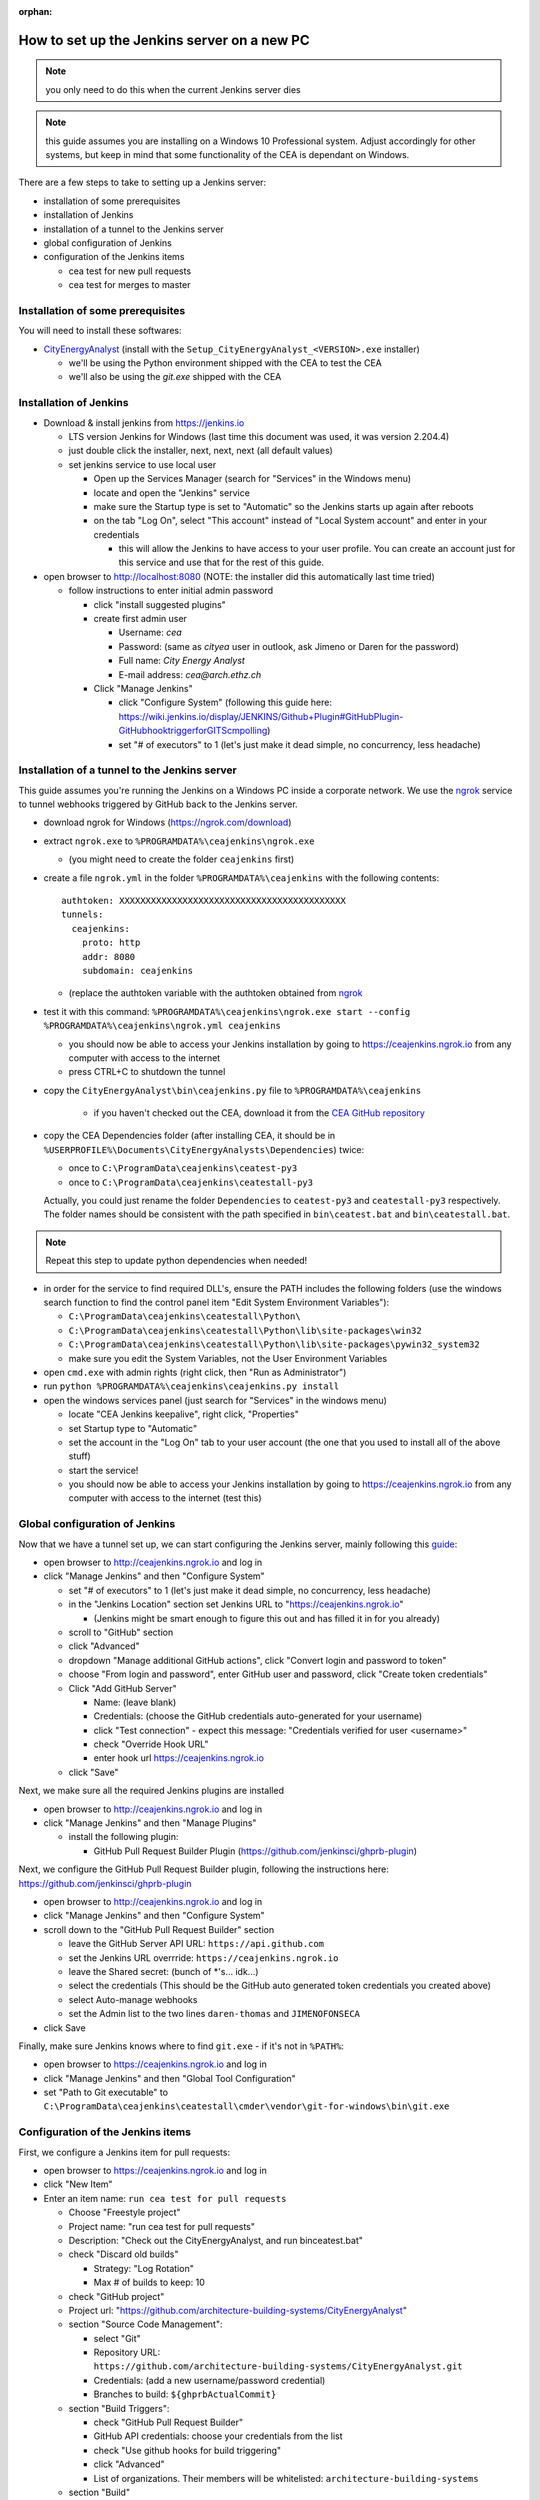 :orphan:

How to set up the Jenkins server on a new PC
============================================

.. note:: you only need to do this when the current Jenkins server dies

.. note:: this guide assumes you are installing on a Windows 10 Professional system. Adjust accordingly for other
    systems, but keep in mind that some functionality of the CEA is dependant on Windows.

There are a few steps to take to setting up a Jenkins server:

- installation of some prerequisites
- installation of Jenkins
- installation of a tunnel to the Jenkins server
- global configuration of Jenkins
- configuration of the Jenkins items

  - cea test for new pull requests
  - cea test for merges to master


Installation of some prerequisites
----------------------------------

You will need to install these softwares:

- `CityEnergyAnalyst <https://github.com/architecture-building-systems/CityEnergyAnalyst/releases/latest>`_
  (install with the ``Setup_CityEnergyAnalyst_<VERSION>.exe`` installer)

  - we'll be using the Python environment shipped with the CEA to test the CEA
  - we'll also be using the `git.exe` shipped with the CEA

Installation of Jenkins
-----------------------

- Download & install jenkins from https://jenkins.io

  -  LTS version Jenkins for Windows (last time this document was used, it was version 2.204.4)
  -  just double click the installer, next, next, next (all default values)
  -  set jenkins service to use local user

     - Open up the Services Manager (search for "Services" in the Windows menu)
     - locate and open the "Jenkins" service
     - make sure the Startup type is set to "Automatic" so the Jenkins starts up again after reboots
     - on the tab "Log On", select "This account" instead of "Local System account" and enter in your credentials

       - this will allow the Jenkins to have access to your user profile. You can create an account just for this
         service and use that for the rest of this guide.

- open browser to http://localhost:8080 (NOTE: the installer did this automatically last time tried)

  - follow instructions to enter initial admin password

    - click "install suggested plugins"
    - create first admin user

      - Username: *cea*
      - Password: (same as *cityea* user in outlook, ask Jimeno or Daren for the password)
      - Full name: *City Energy Analyst*
      - E-mail address: *cea@arch.ethz.ch*

    - Click "Manage Jenkins"

      - click "Configure System" (following this guide here: https://wiki.jenkins.io/display/JENKINS/Github+Plugin#GitHubPlugin-GitHubhooktriggerforGITScmpolling)
      -  set "#  of executors" to 1 (let's just make it dead simple, no concurrency, less headache)

Installation of a tunnel to the Jenkins server
----------------------------------------------

This guide assumes you're running the Jenkins on a Windows PC inside a corporate network. We use the `ngrok`_ service
to tunnel webhooks triggered by GitHub back to the Jenkins server.

.. _ngrok: https://ngrok.com

- download ngrok for Windows (https://ngrok.com/download)
- extract ``ngrok.exe`` to ``%PROGRAMDATA%\ceajenkins\ngrok.exe``

  - (you might need to create the folder ``ceajenkins`` first)

- create a file ``ngrok.yml`` in the folder ``%PROGRAMDATA%\ceajenkins`` with the following contents::

    authtoken: XXXXXXXXXXXXXXXXXXXXXXXXXXXXXXXXXXXXXXXXXXX
    tunnels:
      ceajenkins:
        proto: http
        addr: 8080
        subdomain: ceajenkins

  - (replace the authtoken variable with the authtoken obtained from ngrok_

- test it with this command: ``%PROGRAMDATA%\ceajenkins\ngrok.exe start --config %PROGRAMDATA%\ceajenkins\ngrok.yml ceajenkins``

  - you should now be able to access your Jenkins installation by going to https://ceajenkins.ngrok.io
    from any computer with access to the internet
  - press CTRL+C to shutdown the tunnel

- copy the ``CityEnergyAnalyst\bin\ceajenkins.py`` file to ``%PROGRAMDATA%\ceajenkins``

    - if you haven't checked out the CEA, download it from the `CEA GitHub repository`_

- copy the CEA Dependencies folder (after installing CEA, it should be in
  ``%USERPROFILE%\Documents\CityEnergyAnalysts\Dependencies``) twice:

  - once to ``C:\ProgramData\ceajenkins\ceatest-py3``
  - once to ``C:\ProgramData\ceajenkins\ceatestall-py3``
  Actually, you could just rename the folder ``Dependencies`` to ``ceatest-py3`` and ``ceatestall-py3`` respectively.
  The folder names should be consistent with the path specified in ``bin\ceatest.bat`` and ``bin\ceatestall.bat``.

.. note:: Repeat this step to update python dependencies when needed!

- in order for the service to find required DLL's, ensure the PATH includes the following folders (use the windows
  search function to find the control panel item "Edit System Environment Variables"):

  - ``C:\ProgramData\ceajenkins\ceatestall\Python\``
  - ``C:\ProgramData\ceajenkins\ceatestall\Python\lib\site-packages\win32``
  - ``C:\ProgramData\ceajenkins\ceatestall\Python\lib\site-packages\pywin32_system32``
  - make sure you edit the System Variables, not the User Environment Variables

- open ``cmd.exe`` with admin rights (right click, then "Run as Administrator")


- run ``python %PROGRAMDATA%\ceajenkins\ceajenkins.py install``


- open the windows services panel (just search for "Services" in the windows menu)

  - locate "CEA Jenkins keepalive", right click, "Properties"
  - set Startup type to "Automatic"
  - set the account in the "Log On" tab to your user account (the one that you used to install all of the above stuff)
  - start the service!
  - you should now be able to access your Jenkins installation by going to https://ceajenkins.ngrok.io
    from any computer with access to the internet (test this)

.. _`CEA GitHub repository`: https://raw.githubusercontent.com/architecture-building-systems/CityEnergyAnalyst/v2.31.1/bin/ceajenkins.py


Global configuration of Jenkins
-------------------------------

Now that we have a tunnel set up, we can start configuring the Jenkins server, mainly following this guide_:

.. _guide: https://wiki.jenkins.io/display/JENKINS/Github+Plugin#GitHubPlugin-GitHubhooktriggerforGITScmpolling

- open browser to http://ceajenkins.ngrok.io and log in
- click "Manage Jenkins" and then "Configure System"

  - set "#  of executors" to 1 (let's just make it dead simple, no concurrency, less headache)
  - in the "Jenkins Location" section set Jenkins URL to "https://ceajenkins.ngrok.io"

    - (Jenkins might be smart enough to figure this out and has filled it in for you already)

  - scroll to "GitHub" section
  - click "Advanced"
  - dropdown "Manage additional GitHub actions", click "Convert login and password to token"
  - choose "From login and password", enter GitHub user and password, click "Create token credentials"
  - Click "Add GitHub Server"

    - Name: (leave blank)
    - Credentials: (choose the GitHub credentials auto-generated for your username)
    - click "Test connection" - expect this message: "Credentials verified for user <username>"
    - check "Override Hook URL"
    - enter hook url https://ceajenkins.ngrok.io

  - click "Save"

Next, we make sure all the required Jenkins plugins are installed

- open browser to http://ceajenkins.ngrok.io and log in
- click "Manage Jenkins" and then "Manage Plugins"

  - install the following plugin:

    - GitHub Pull Request Builder Plugin (https://github.com/jenkinsci/ghprb-plugin)


Next, we configure the GitHub Pull Request Builder plugin, following the instructions here:
https://github.com/jenkinsci/ghprb-plugin

- open browser to http://ceajenkins.ngrok.io and log in
- click "Manage Jenkins" and then "Configure System"
- scroll down to the "GitHub Pull Request Builder" section

  - leave the GitHub Server API URL: ``https://api.github.com``
  - set the Jenkins URL overrride: ``https://ceajenkins.ngrok.io``
  - leave the Shared secret: (bunch of \*'s... idk...)
  - select the credentials (This should be the GitHub auto generated token credentials you created above)
  - select Auto-manage webhooks
  - set the Admin list to the two lines ``daren-thomas`` and ``JIMENOFONSECA``

- click Save

Finally, make sure Jenkins knows where to find ``git.exe`` - if it's not in ``%PATH%``:

- open browser to https://ceajenkins.ngrok.io and log in
- click "Manage Jenkins" and then "Global Tool Configuration"
- set "Path to Git executable" to ``C:\ProgramData\ceajenkins\ceatestall\cmder\vendor\git-for-windows\bin\git.exe``


Configuration of the Jenkins items
----------------------------------

First, we configure a Jenkins item for pull requests:

- open browser to https://ceajenkins.ngrok.io and log in
- click "New Item"
- Enter an item name: ``run cea test for pull requests``

  - Choose "Freestyle project"
  - Project name: "run cea test for pull requests"
  - Description: "Check out the CityEnergyAnalyst, and run bin\ceatest.bat"
  - check "Discard old builds"

    - Strategy: "Log Rotation"
    - Max # of builds to keep: 10

  - check "GitHub project"
  - Project url: "https://github.com/architecture-building-systems/CityEnergyAnalyst"
  - section "Source Code Management":

    - select "Git"
    - Repository URL: ``https://github.com/architecture-building-systems/CityEnergyAnalyst.git``
    - Credentials: (add a new username/password credential)
    - Branches to build: ``${ghprbActualCommit}``

  - section "Build Triggers":

    - check "GitHub Pull Request Builder"
    - GitHub API credentials: choose your credentials from the list
    - check "Use github hooks for build triggering"
    - click "Advanced"
    - List of organizations. Their members will be whitelisted: ``architecture-building-systems``

  - section "Build"

    - Execute Windows batch command: ``bin\ceatest.bat``

  - section "Build Environment"

    - select "Delete workspace before build starts"

Next, we configure a Jenkins item for merging to master:

- open browser to https://ceajenkins.ngrok.io and log in
- click "New Item"
- Enter an item name: ``run cea test on merge to master``

  - Choose "Freestyle project"
  - Project name: "run cea test on merge to master"
  - Description: "Check out the CityEnergyAnalyst, and run bin\ceatestall.bat"
  - check "Discard old builds"

    - Strategy: "Log Rotation"
    - Max # of builds to keep: 10

  - check "GitHub project"
  - Project url: "https://github.com/architecture-building-systems/CityEnergyAnalyst"
  - section "Source Code Management":

    - select "Git"
    - Repository URL: ``https://github.com/architecture-building-systems/CityEnergyAnalyst.git``
    - Credentials: (use the ones created above)
    - Branches to build: ``refs/heads/master``

  - section "Build Triggers":

    - check "GitHub hook trigger for GITScm polling"
    - check "Poll SCM"

  - section "Build"

    - Execute Windows batch command: ``bin\ceatestall.bat``

  - section "Build Environment"

    - select "Delete workspace before build starts"

- open `GitHub Webhooks`_

  - (NOTE: This should already be set up for the CEA Repository, but here's how to configure it just in case)
  - dropdown "Add webhook"

    - Payload URL: ``http://ceajenkins.ngrok.io/git/notifyCommit?url=https://github.com/architecture-building-systems/CityEnergyAnalyst``
    - under "Which events would you like to trigger this webhook?" select "Let me select individual events."
    - select "Just the push event"

..  _`GitHub Webhooks`:  https://github.com/architecture-building-systems/CityEnergyAnalyst/settings/hooks
